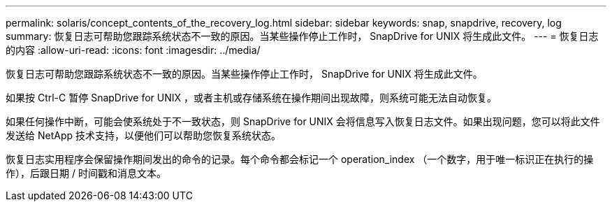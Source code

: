 ---
permalink: solaris/concept_contents_of_the_recovery_log.html 
sidebar: sidebar 
keywords: snap, snapdrive, recovery, log 
summary: 恢复日志可帮助您跟踪系统状态不一致的原因。当某些操作停止工作时， SnapDrive for UNIX 将生成此文件。 
---
= 恢复日志的内容
:allow-uri-read: 
:icons: font
:imagesdir: ../media/


[role="lead"]
恢复日志可帮助您跟踪系统状态不一致的原因。当某些操作停止工作时， SnapDrive for UNIX 将生成此文件。

如果按 Ctrl-C 暂停 SnapDrive for UNIX ，或者主机或存储系统在操作期间出现故障，则系统可能无法自动恢复。

如果任何操作中断，可能会使系统处于不一致状态，则 SnapDrive for UNIX 会将信息写入恢复日志文件。如果出现问题，您可以将此文件发送给 NetApp 技术支持，以便他们可以帮助您恢复系统状态。

恢复日志实用程序会保留操作期间发出的命令的记录。每个命令都会标记一个 operation_index （一个数字，用于唯一标识正在执行的操作），后跟日期 / 时间戳和消息文本。
